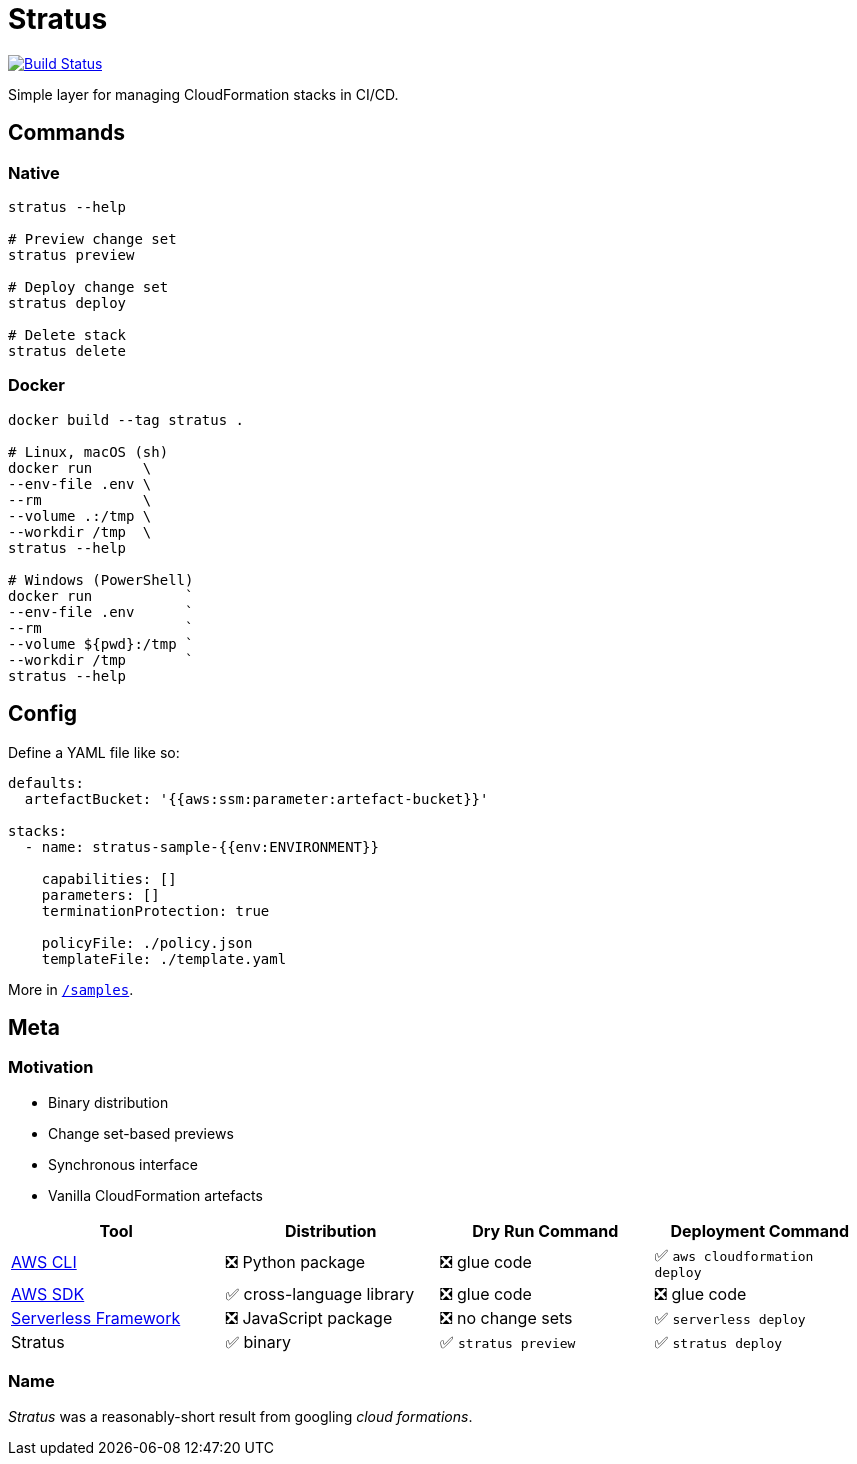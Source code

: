 = Stratus

image:https://cloud.drone.io/api/badges/72636c/stratus/status.svg[Build Status, link="https://cloud.drone.io/72636c/stratus"]

Simple layer for managing CloudFormation stacks in CI/CD.

== Commands

=== Native

```shell
stratus --help

# Preview change set
stratus preview

# Deploy change set
stratus deploy

# Delete stack
stratus delete
```

=== Docker

```shell
docker build --tag stratus .

# Linux, macOS (sh)
docker run      \
--env-file .env \
--rm            \
--volume .:/tmp \
--workdir /tmp  \
stratus --help

# Windows (PowerShell)
docker run           `
--env-file .env      `
--rm                 `
--volume ${pwd}:/tmp `
--workdir /tmp       `
stratus --help
```

== Config

Define a YAML file like so:

```yaml
defaults:
  artefactBucket: '{{aws:ssm:parameter:artefact-bucket}}'

stacks:
  - name: stratus-sample-{{env:ENVIRONMENT}}

    capabilities: []
    parameters: []
    terminationProtection: true

    policyFile: ./policy.json
    templateFile: ./template.yaml
```

More in link:/samples[`/samples`].

== Meta

=== Motivation

- Binary distribution
- Change set-based previews
- Synchronous interface
- Vanilla CloudFormation artefacts

[options=header]
|===
| Tool | Distribution | Dry Run Command | Deployment Command

| link:https://aws.amazon.com/cli/[AWS CLI]
| ❎ Python package
| ❎ glue code
| ✅ `aws cloudformation deploy`

| link:https://aws.amazon.com/tools/#sdk[AWS SDK]
| ✅ cross-language library
| ❎ glue code
| ❎ glue code

| link:https://serverless.com/[Serverless Framework]
| ❎ JavaScript package
| ❎ no change sets
| ✅ `serverless deploy`

| Stratus
| ✅ binary
| ✅ `stratus preview`
| ✅ `stratus deploy`

|===

=== Name

_Stratus_ was a reasonably-short result from googling _cloud formations_.
